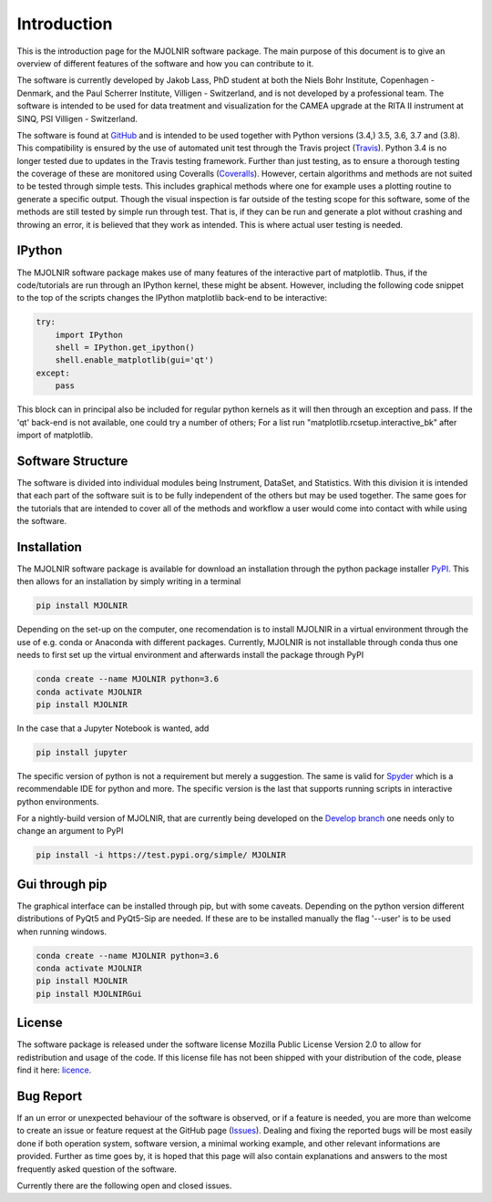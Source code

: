 Introduction
============

This is the introduction page for the MJOLNIR software package. The main purpose of this document is to give an overview of different features of the software and how you can contribute to it.

The software is currently developed by Jakob Lass, PhD student at both the Niels Bohr Institute, Copenhagen - Denmark, and the Paul Scherrer Institute, Villigen - Switzerland, and is not developed by a professional team. The software is intended to be used for data treatment and visualization for the CAMEA upgrade at the RITA II instrument at SINQ, PSI Villigen - Switzerland. 

The software is found at GitHub_ and is intended to be used together with Python versions (3.4,) 3.5, 3.6, 3.7 and (3.8). This compatibility is ensured by the use of automated unit test through the Travis project (Travis_). Python 3.4 is no longer tested due to updates in the Travis testing framework. Further than just testing, as to ensure a thorough testing the coverage of these are monitored using Coveralls (Coveralls_). However, certain algorithms and methods are not suited to be tested through simple tests. This includes graphical methods where one for example uses a plotting routine to generate a specific output. Though the visual inspection is far outside of the testing scope for this software, some of the methods are still tested by simple run through test. That is, if they can be run and generate a plot without crashing and throwing an error, it is believed that they work as intended. This is where actual user testing is needed. 

.. Module documentation
.. ^^^^^^^^^^^^^^^^^^^^
.. Each module is supposed to be independent from the rest of this software suit. That is, it is supposed
.. to be working on its one without the need of other pieces or modules. However,
.. some positive synergy is possible....


IPython
^^^^^^^

The MJOLNIR software package makes use of many features of the interactive part of matplotlib. Thus, if the code/tutorials are run through an IPython kernel, these might be absent. However, including the following code snippet to the top of the scripts changes the IPython matplotlib back-end to be interactive:

.. code-block:: python

    try:
        import IPython
        shell = IPython.get_ipython()
        shell.enable_matplotlib(gui='qt')
    except:
        pass

This block can in principal also be included for regular python kernels as it will then through an exception and pass. If the 'qt' back-end is not available, one could try a number of others; For a list run "matplotlib.rcsetup.interactive_bk" after import of matplotlib. 

Software Structure
^^^^^^^^^^^^^^^^^^

The software is divided into individual modules being Instrument, DataSet, and Statistics. With this division it is intended that each part of the software suit is to be fully independent of the others but may be used together. The same goes for the tutorials that are intended to cover all of the methods and workflow a user would come into contact with while using the software.

Installation
^^^^^^^^^^^^

The MJOLNIR software package is available for download an installation through the python package installer `PyPI <https://pypi.org/>`_. This then allows for an installation by 
simply writing in a terminal 

.. code-block:: bash

   pip install MJOLNIR


Depending on the set-up on the computer, one recomendation is to install MJOLNIR in a virtual environment through the use of e.g. conda or Anaconda with different packages. Currently, MJOLNIR
is not installable through conda thus one needs to first set up the virtual environment and afterwards install the package through PyPI

.. code-block:: bash

   conda create --name MJOLNIR python=3.6
   conda activate MJOLNIR
   pip install MJOLNIR

In the case that a Jupyter Notebook is wanted, add

.. code-block:: bash

   pip install jupyter

The specific version of python is not a requirement but merely a suggestion. The same is valid for `Spyder <https://www.spyder-ide.org/>`_ which is a recommendable IDE for python and more. 
The specific version is the last that supports running scripts in interactive python environments.

For a nightly-build version of MJOLNIR, that are currently being developed on the `Develop branch <https://github.com/Jakob-Lass/MJOLNIR/tree/develop>`_ one needs only to change 
an argument to PyPI

.. code-block:: bash

   pip install -i https://test.pypi.org/simple/ MJOLNIR


Gui through pip
^^^^^^^^^^^^^^^

The graphical interface can be installed through pip, but with some caveats. Depending on the python version different distributions of PyQt5 and PyQt5-Sip are needed. If these are to be
installed manually the flag '--user' is to be used when running windows.

.. code-block:: bash

   conda create --name MJOLNIR python=3.6
   conda activate MJOLNIR
   pip install MJOLNIR
   pip install MJOLNIRGui

License
^^^^^^^
The software package is released under the software license Mozilla Public License Version 2.0 |licence| to allow for redistribution and usage of the code. If this license file has not been shipped with your distribution of the code, please find it here: licence_.


.. |licence| image:: https://img.shields.io/github/license/Jakob-Lass/MJOLNIR.svg   
   :alt: GitHub
   :target: https://github.com/Jakob-Lass/MJOLNIR/


.. _Licence: https://choosealicense.com/licenses/

.. _GitHub: https://github.com/Jakob-Lass/MJOLNIR/

.. _Coveralls: https://coveralls.io/github/Jakob-Lass/MJOLNIR/

.. _Travis: https://travis-ci.org/Jakob-Lass/MJOLNIR/

.. Contribution
.. ^^^^^^^^^^^^
.. include Contribution/Contribution.rst


Bug Report
^^^^^^^^^^
If an un error or unexpected behaviour of the software is observed, or if a feature is needed, you are more than welcome to create an issue or feature request at the GitHub page (Issues_). Dealing and fixing the reported bugs will be most easily done if both operation system, software version, a minimal working example, and other relevant informations are provided. Further as time goes by, it is hoped that this page will also contain explanations and answers to the most frequently asked question of the software. 

Currently there are the following open |open| and closed |closed| issues.

.. |open| image:: https://img.shields.io/github/issues/Jakob-Lass/MJOLNIR.svg?style=plastic 
    :alt: Open GitHub issues
    :target: https://github.com/Jakob-Lass/MJOLNIR/

.. |closed| image:: https://img.shields.io/github/issues-closed/Jakob-Lass/MJOLNIR.svg?style=plastic
   :alt: Closed GitHub issues
   :target: https://github.com/Jakob-Lass/MJOLNIR/




.. _Issues: https://github.com/Jakob-Lass/MJOLNIR/issues
